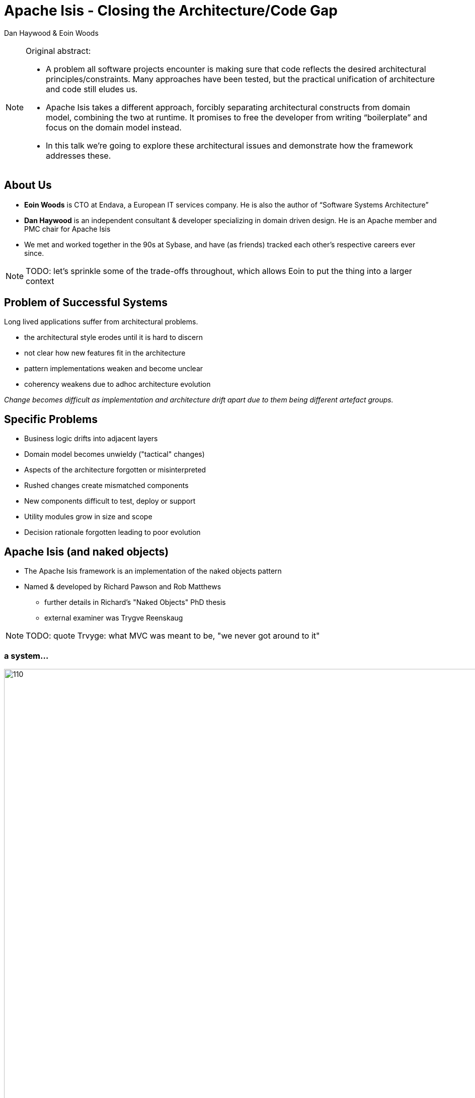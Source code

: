 = Apache Isis - Closing the Architecture/Code&nbsp;Gap

Dan Haywood & Eoin Woods


:backend: revealjs
:revealjs_progress: true


ifndef::imagesdir[:imagesdir: images]
ifndef::sourcedir[:sourcedir: ../java]



[NOTE.speaker]
====
Original abstract:

* A problem all software projects encounter is making sure that code reflects the desired architectural principles/constraints. Many approaches have been tested, but the practical unification of architecture and code still eludes us.

* Apache Isis takes a different approach, forcibly separating architectural constructs from domain model, combining the two at runtime. It promises to free the developer from writing “boilerplate” and focus on the domain model instead.

* In this talk we’re going to explore these architectural issues and demonstrate how the framework addresses these.
====




== About Us

* *Eoin Woods* is CTO at Endava, a European IT services company.  He is also the author of “Software Systems Architecture”

* *Dan Haywood* is an independent consultant & developer specializing in domain driven design.  He is an Apache member and PMC chair for Apache Isis

* We met and worked together in the 90s at Sybase, and have (as friends) tracked each other's respective careers ever since.


[NOTE.speaker]
--
TODO: let's sprinkle some of the trade-offs throughout, which allows Eoin to put the thing into a larger context
--




[.eoin]
== Problem of Successful Systems

Long lived applications suffer from architectural problems.

* the architectural style erodes until it is hard to discern
* not clear how new features fit in the architecture
* pattern implementations weaken and become unclear
* coherency weakens due to adhoc architecture evolution

_Change becomes difficult as implementation and architecture drift apart due to them being different artefact groups._


[.eoin]
== Specific Problems

* Business logic drifts into adjacent layers
* Domain model becomes unwieldy ("tactical" changes)
* Aspects of the architecture forgotten or misinterpreted
* Rushed changes create mismatched components
* New components difficult to test, deploy or support
* Utility modules grow in size and scope
* Decision rationale forgotten leading to poor evolution


[.dan]
== Apache Isis (and naked objects)

* The Apache Isis framework is an implementation of the naked objects pattern
* Named & developed by Richard&nbsp;Pawson and Rob&nbsp;Matthews
** further details in Richard's "Naked&nbsp;Objects" PhD thesis
** external examiner was Trygve Reenskaug


[NOTE.speaker]
--
TODO: quote Trvyge: what MVC was meant to be, "we never got around to it"
--




[.dan]
[%notitle]
=== a system...


[.thumb]
image::what-is-nakedobjects/110.PNG[width=960px]


[.dan]
[%notitle]
=== with layers


[.thumb]
image::what-is-nakedobjects/120.PNG[width=960px]



[.dan]
[%notitle]
=== generic presentation & persistence

image::what-is-nakedobjects/130.PNG[width=960px]


[.dan]
[%notitle]
=== so we can ignore

image::what-is-nakedobjects/140.PNG[width=960px]



[.dan]
[%notitle]
=== hexagonal architecture

image::what-is-nakedobjects/150.PNG[width=960px]




[.dan]
[%notitle]
=== with viewers and object stores

image::what-is-nakedobjects/160.PNG[width=960px]





[.dan]
=== A metaphor: the incredible machine


[.thumb]
image::what-is-nakedobjects/incredible-machine.png[width=650px]




[.eoin]
== Generic UI/UX

Generic UI provides a framework generated UI "for free"

* A good UI is expensive and difficult to get right
* UI and UX skills relatively rare in most organisations
* Difficult to maintain a consistent UI at scale
* Avoiding custom code eases upgrade & replacement
* Generated UI prevents accidental coupling.

_Tradeoff is the difficulty of supporting special cases_


[NOTE.speaker]
====
some discussion on why a generic UI might be useful/beneficial.

Things eoin mentioned last Friday included: "Why's this useful?  Because we can get a meaningful user-interface "for free".  Valuable because UX/UI is expensive to develop, is difficult to get right, difficult to keep consistent, is a fashion item so the most important bit to ensure that there are no dependencies upon...

also worth mentioning: provides is consistency throughout, with new features automatically available everywhere (eg hint support, icons via regex, calendars/maps)

eoin: can we see an example of such a generic UI?
====



[.dan]
=== Generic UIs are "good enough" for many applications

* ... though it has, admittedly, been a journey to get them to that level!



[NOTE.speaker]
====
dan: the irony of writing a naked objects framework if one is more interested in the domain than in the UI...
====


[.dan]
[%notitle]
=== 2005
image::history/2005-dnd.png[width=960px]

[.dan]
[%notitle]
=== 2006
image::history/2006-dsfa.png[width=960px]

[.dan]
[%notitle]
=== 2007
image::history/2007-rcp.png[width=960px]

[.dan]
[%notitle]
=== 2009
image::history/2009-scimpi.png[width=960px]

[.dan]
[%notitle]
=== 2012 wicket
image::history/2012-wicket.png[width=960px]

[.dan]
[%notitle]
=== 2013
image::history/2013-TransportDemand.png[width=960px]

[.dan]
[%notitle]
=== 2014
image::history/2014-estatio.png[width=960px]

[.dan]
[%notitle]
=== 2015
image::history/2015-estatio.png[width=960px]

[.dan]
[%notitle]
=== 2016
image::history/2016-todoapp.png[width=960px]



[.dan]
== An example: Estatio

* *_Estatio_* is an invoicing application for tenants within a shopping centre
* Developed for Eurocommercial Properties, currently deployed to Italy and France
* The code also happens to be open source (on github)


[.dan]
[%notitle]
=== ... demo ...


link:images/rad/estatio-resetDates.mp4[demo: UI derived from domain model]




[.eoin]
== Customizing the UI

Generic UI can have advantages in development efficiency, UX consistency and future proofing. What are the trade offs?

* How much control can an application have on its UI?
* Can layout, look-and-feel, flow, colour be changed easily?
* What if an application needs a new widget type entirely?

[NOTE.speaker]
====
eoin: trade-offs, to what extent can this UI be customized?

From Eoin: when I came to it, I wasn't quite sure what I was meant to say here, so I've asked some motivating questions around UI customisation.  If any are unhelpful we can field or remove them!

Suggest hold back the question on alternative UIs to next section
====


[.dan]
=== Customizing the UI


* Use annotations, provide UI hints
** eg `@ActionLayout` (vs `@Action`), `@MemberOrder`
* Optional `.layout.xml` for each concrete class
** basically a DSL, modelled on Bootstrap
** reloaded dynamically
* CSS
** classes and Ids generated from the metamodel
* Plugins to render maps, calendars, export as Excel etc.




[.dan]
[%notitle]
=== ... demo ...

link:images/rad/estatio-layout.mp4[demo: customizing the UI using `.layout.xml`]




[.eoin]
== Other Cross-cutting Concerns

* a generic UI treats the UI as a cross-cutting concern
* enabled by the magic of a meta-model, other concerns can be tackled too
** check & enforce patterns or constraints
** add security automatically, audit trail
** interface specifications, eg Swagger
** i18n

_Like a standardised version of aspects_




[.dan]
[%notitle]
=== REST (Swagger)

image::cross-cutting/swagger.png[width=960px]



[.dan]
[%notitle]
=== Security

image::cross-cutting/security.png[width=960px]








[.eoin]
== Enterprise Architecture

The "system of systems" forming the technology environment for an organisation.  Concerns include:

* What is the functional scope of each system?
* How do systems interact to support business processes?
* How is data stored, mastered, owned, changed, accessed?
* What technical standardisation is available/valuable?

_Does Isis help the evolution of an enterprise architecture?_



[.dan]
=== Bounded contexts, standard interactions

* Each system should have clear responsibilities
** A bespoke app (as opposed to COTS systems) can be tailored precisely for its user base
* Multiple hooks (SPIs) at the application layer, domain layer, persistence layer
** In particular, interactions can be automatically published to other systems in the enterprise


[.dan]
=== Inferred commands

* Each interaction (action invocation or property edit) can be reified into XML
** persisted and then published onto an event bus, eg Apache Camel
** we recommend "skinny" events, better separation of responsibilities
* Also useful for profiling, auditing, replay/regressions
** correlated with audit trail (ie cause/effect)


[.dan]
[%notitle]
=== Publishing

image::eai/410.PNG[width=960px]

[.dan]
[%notitle]
=== Publishing

image::eai/420.PNG[width=960px]


[.dan]
[%notitle]
=== Publishing

image::eai/430.PNG[width=960px]


[.dan]
[%notitle]
=== Publishing

image::eai/440.PNG[width=960px]


[.dan]
[%notitle]
=== Publishing

image::eai/450.PNG[width=960px]



[.dan]
=== A published action

[source,java]
----
public static class CompletedDomainEvent
                    extends ToDoItem.ActionDomainEvent {}
@Action(
    domainEvent = CompletedDomainEvent.class,
    publishing = Publishing.ENABLED
)
public ToDoItem completed() {
    setComplete(true);
}
----


[NOTE.speaker]
====
eg publish onto the Apache Camel bus (and persist as entity for retry)
====


[.dan]
=== PublisherService

[source,java]
----
public interface PublisherService {
    void publish(Interaction.Execution<?, ?> execution);
}
----

[NOTE.speaker]
====
Implementations can use Interaction.Execution#getDto() to obtain a serializable XML representation of the execution.
====





[.dan .small]
[%notitle]
=== published xml


[source,xml]
----
<?xml version="1.0" encoding="UTF-8" standalone="yes"?>
<ixn:interactionDto xmlns:com="http://isis.apache.org/schema/common"
                    xmlns:cmd="http://isis.apache.org/schema/cmd"
                    xmlns:ixn="http://isis.apache.org/schema/ixn">
  <ixn:transactionId>8236d616-6fde-45d9-9526-cb7a50b4bd88</ixn:transactionId>
  <ixn:execution xsi:type="ixn:actionInvocationDto"
       interactionType="action_invocation"
       xmlns:xsi="http://www.w3.org/2001/XMLSchema-instance">
    <ixn:sequence>0</ixn:sequence>
    <ixn:target type="todo.ToDoItem" id="0"/>
    <ixn:memberIdentifier>todoapp.dom.todoitem.ToDoItem#completed()</ixn:memberIdentifier>
    <ixn:parameters/>
    <ixn:returned type="reference" null="false">
      <com:reference type="todo.ToDoItem" id="0"/>
    </ixn:returned>
    <ixn:user>todoapp-admin</ixn:user>
    <ixn:title>todo.ToDoItem:0: completed()</ixn:title>
    <ixn:metrics>
      <ixn:timings>
        <com:startedAt>2016-09-19T20:36:03.414+01:00</com:startedAt>
        <com:completedAt>2016-09-19T20:36:03.418+01:00</com:completedAt>
      </ixn:timings>
      <ixn:objectCounts>
        <ixn:loaded before="3" after="3"/>
        <ixn:dirtied before="0" after="1"/>
      </ixn:objectCounts>
    </ixn:metrics>
  </ixn:execution>
</ixn:interactionDto>
----




[.eoin]
== Concluding

[%step]
* Most projects build their own architecture framework
* This provides a lot of flexibility and control...
* ... but also a lot of work
* ... and the constant potential for inconsistency
* By accepting the constraints of Apache Isis, the "architecture" comes for free and enforces true modularity and separation of concerns.




[.dan]
== Example Apps

* link:http://github.com/estatio/estatio[github.com/estatio/estatio]
* link:http://github.com/incodehq/contactapp[github.com/incodehq/contactapp]
* link:http://github.com/incodehq/contactapp[github.com/incodehq/colab2-exploration]
* link:http://github.com/isisaddons/isis-app-todoapp[github.com/isisaddons/isis-app-todoapp]



[.dan]
== Learning More

* link:http://isis.apache.org[isis.apache.org]
* link:http://www.isisaddons.org[www.isisaddons.org]
* link:http://catalog.incode.org[catalog.incode.org]

* link:mailto:dan@haywood-associates.co.uk[dan@haywood-associates.co.uk] and *@dkhaywood*
* link:mailto:Eoin.Woods@endava.com[eoin.woods@endava.com] and *@eoinwoodz*

* link:http://isis.apache.org/resources/thesis/Pawson-Naked-Objects-thesis.pdf[Richard Pawson's Naked Objects PhD thesis]
* slide deck at link:http://github.com/danhaywood/jaxlondon2016[github.com/danhaywood/jaxlondon2016]





[.eoin]
== Appendix: Architectural Constraints

Architecture & code diverge when it is hard to remember and implement the architectural constraints

* Constraints are there to reduce implementation freedom
** ... and allow focus on what is important
* Hard to know how architectural constraints are realised
* Frameworks such as Apache Isis aim to embody the constraints _within_ the framework

_Try to make the "right" thing the "easy" thing_



[.dan]
[%notitle]
=== hexagonal architecture

image::what-is-nakedobjects/150.PNG[width=960px]






[.dan]
[%notitle]
=== firewalls

image::architecture-constraints/180.png[width=960px]





[.dan]
=== Existence proof

* Department of Social Protection, Ireland
** Implemented a Naked Objects system in 2004
* Originally just for pensions and child benefit
** Now caters for >75% of the benefits administered by the government
* First release 2006, still releasing monthly
* 100s of developers over that time, 3 vendors
** multiple projects ongoing at any given time




[.eoin]
== Appendix: Maintainable Monoliths

Current fashion is towards "microservices" but monoliths are perfectly maintainable if well built and evolved.

* Genuine modularity and dependency management is key
* Many types of coupling (message, data, control, ...)
* Ensure high cohesion in modules, avoid "buckets of code"
* Need to achieve measurement and visibility

_Easier when code is partitioned - how does Isis do it?_

[NOTE.speaker]
====
eoin: considering larger architectural concerns... modularity
====



[.dan]
=== Modularity approach

* The framework uses Apache Maven modules to manage compile-time dependencies
** factor out generic technical/business modules
* Each module with entities maps to its own (DB) schema
** Foreign keys within schemas
* Various techniques/features to decouple
** eg good ole' dependency inversion principle
** eg "table-of-two halves" pattern for polymorphic associations between entities in different modules



[.dan]
[%notitle]
=== monoliths are maintainable if...


image::modules/310.PNG[width=960px]


[.dan]
[%notitle]
=== ... decomposed into modules

image::modules/320.png[width=960px]




[.dan]
=== Pre-built modules

* Technical modules
** link:http://www.isisaddons.org[www.isisaddons.org]

* Generic (business) sub-domains
** link:http://catalog.incode.org[catalog.incode.org]




[.dan]
=== Modularity features of Apache Isis

* **__Mixin__**s move functionality out of domain objects
** composite UI creates a coherent whole for the end-user

* **__Domain event__**s coordinate/veto interactions between different modules within the system

* **__URN__**s, enabling polymorphic associations
** enabler of the "table of two halves" pattern


[.dan]
=== Mixins

image::modules/2016-todoapp-with-mixins.png[width=960px]


[.dan]
=== Mixins

[source,java]
----
@Mixin
public class ToDoItem_next {
    private final ToDoItem toDoItem;
    public ToDoItem_next(final ToDoItem toDoItem) { ... }

    public ToDoItem $$() { ... }
}
----



[.dan]
=== Domain events

[source,java]
----
public static class CompletedDomainEvent
                    extends ToDoItem.ActionDomainEvent {}
@Action(
    domainEvent = CompletedDomainEvent.class
)
public ToDoItem completed() {
    setComplete(true);
}
----


[.dan]
[%notitle]
=== Domain events

[source,java]
----
@DomainService
public class ItemCompletedSubscriber {
    @Subscribe
    public void on(ToDoItem.CompletedDomainEvent ev) {
        ToDoItem item = ev.getSource();
        switch(ev.getEventPhase()) {
            case HIDE:
                ev.hide();
                break;
        }
    }
}
----


[.dan]
[%notitle]
=== Domain events

[source,java]
----
@DomainService
public class ItemCompletedSubscriber {
    @Subscribe
    public void on(ToDoItem.CompletedDomainEvent ev) {
        ToDoItem item = ev.getSource();
        switch(ev.getEventPhase()) {
            case DISABLE:
                ev.disable(...);
                break;
        }
    }
}
----



[.dan]
[%notitle]
=== Domain events

[source,java]
----
@DomainService
public class ItemCompletedSubscriber {
    @Subscribe
    public void on(ToDoItem.CompletedDomainEvent ev) {
        ToDoItem item = ev.getSource();
        switch(ev.getEventPhase()) {
            case VALIDATE:
                ev.invalidate(...);
                break;
        }
    }
}
----




[.dan]
[%notitle]
=== Domain events

[source,java]
----
@DomainService
public class ItemCompletedSubscriber {
    @Subscribe
    public void on(ToDoItem.CompletedDomainEvent ev) {
        ToDoItem item = ev.getSource();
        switch(ev.getEventPhase()) {
            case HIDE:
                break;
            case DISABLE:
                break;
            case VALIDATE:
                break;
            case EXECUTING:
                break;
            case EXECUTED:
                break;
        }
    }
}
----




[.eoin]
== Appendix: Alternative UIs

A framework generated UI allows for change.  How does this work?

* Replace the UI technology in use without affecting core code?
* Provide more than one UI simultaneously?
* What does Apache Isis assume about the UI technology it uses?




[.dan]
=== Alternative Generic UIs

* Generic UIs basically iterate over the metamodel
** Extensible via "facets" (extension object pattern)
* Can run multiple UIs in parallel, eg Wicket and REST
* The programming model aims to generify UI concepts
** eg `@DomainObject(bounded=true)` => a drop-down
* We will develop other UIs in the future, eg Vaadin, Polymer
** It is viable to write your own generic UI


[.dan]
=== GES Consultor

image::alternatives/gesconsultor.png[width=960px]



[.dan]
=== User Archetypes

Generic UIs aren't appropriate in all cases

image::alternatives/210.png[width=960px]




[.dan]
=== Alternative Custom UIs

* The Wicket viewer can be customized heavily
** chain of responsibliity pattern to identify each widget
* Intend to integrate with link:http://invesdwin.de/nowicket/introduction[NoWicket] framework
* More generally, use the REST API to build a custom UI




[.dan]
[%notitle]
=== REST API (Swagger)

image::cross-cutting/swagger.png[width=960px]





[.dan]
[%notitle]
=== Example of a custom UI: contactapp

link:images/alternatives/contactapp-1.mp4[example of a custom UI: contactapp]



[.eoin]
== Appendix: Coupling to the Framework?

Frameworks imply high commitment - what is being coupled to Apache Isis like?

* Constraints on the domain model code?
* Degree of dependence domain code on Apache Isis?
* Reuse Apache Isis domain models?
* Replace 3rd party components?  (e.g. ORM library)




[.dan]
=== Decoupling from the framework

[%step]

* Domain objects have a compile-time coupling to the "applib" (for annotations), that's about all
* Could deploy an Apache Isis app on Spring, for example
** ... or any other framework providing runtime support for dependency injection and an ORM
* Is dependent on DataNucleus ORM (JDO and JPA)
** RDBMS and NoSQL, extensible via its StoreManager SPI
** Could ignore, just use view models rather than entities


[.dan]
=== Beliefs/prejudices

* Apache Isis is an opinionated framework
* One opinion we hold is there is too much emphasis on technical concerns (and not enough on the domain)
* Another: the UI is a fashion item; it doesn't make sense to try to infer the domain from the outside-in
** start at the domain model, work your way out
* A *_feedback loop_* is the most important thing
** with *_testability_* a close second



[.dan]
[%notitle]
=== An example exploration


link:images/feedback-loop/colab2.mp4[example of feedback loops: colab2-exploration]



[NOTE.speaker]
====
this took from 10am to 4pm (with an hour for lunch)... 5 hours.

fixture scripts; choosing titles and icons ...
====




[.dan]
=== Support for Testing

* we set up test data for prototyping using a mini-framework called "fixture scripts"
* we also have another small testing framework that emulates the UI
** reuse the same fixtures as used in prototyping





[.dan]
[%notitle]
=== Example for testing


link:images/alternatives/contactapp-2.mp4[example for testing: some functionality within contactapp]



[.dan]
[%notitle]
=== Fixture script

A fixture script create data for the test scenario:

[source,java]
----
DemoFixture fs;
Contact contact;

@Before
public void setUp() throws Exception {
    this.fs = new DemoFixture();
    fixtureScripts.runFixtureScript(fs, null);

    this.contact = fs.getContacts().get(0);
}
----


[.dan]
[%notitle]
=== Emulating the UI

The `WrapperFactory` "wraps" each domain object, enforces the rules of the generic UI:

[source,java]
----
@Test
public void name_already_in_use_by_contact() throws Exception {
  // given
  final String existingName =
                        fs.getContacts().get(1).getName();
  // expect
  thrown.expect(InvalidException.class);
  thrown.expectMessage("Reason: " +
        "This name is already in use by another contact");
  // when
  wrap(this.contact).edit(existingName, null, null, null);
}
----






